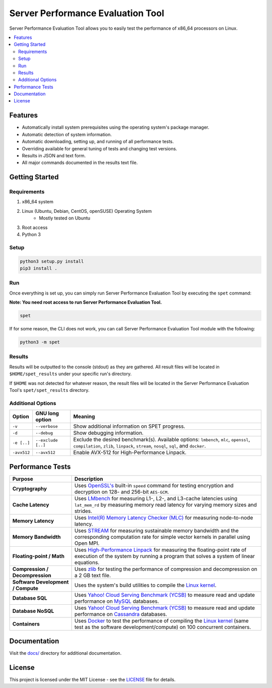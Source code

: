 ==================================
Server Performance Evaluation Tool
==================================

Server Performance Evaluation Tool allows you to easily test the performance of
x86_64 processors on Linux.

.. contents::
   :depth: 3
   :backlinks: top
   :local:

********
Features
********

+ Automatically install system prerequisites using the operating system's
  package manager.
+ Automatic detection of system information.
+ Automatic downloading, setting up, and running of all performance tests.
+ Overriding available for general tuning of tests and changing test versions.
+ Results in JSON and text form.
+ All major commands documented in the results text file.

***************
Getting Started
***************

Requirements
============

1. x86_64 system
2. Linux (Ubuntu, Debian, CentOS, openSUSE) Operating System
      + Mostly tested on Ubuntu
3. Root access
4. Python 3

Setup
=====

.. code-block:: bash

    python3 setup.py install
    pip3 install .

Run
===

Once everything is set up, you can simply run Server Performance Evaluation
Tool by executing the ``spet`` command:

**Note: You need root access to run Server Performance Evaluation Tool.**

.. code-block:: bash

    spet

If for some reason, the CLI does not work, you can call Server Performance
Evaluation Tool module with the following:

.. code-block:: bash

    python3 -m spet

Results
=======

Results will be outputted to the console (stdout) as they are gathered.
All result files will be located in ``$HOME/spet_results`` under your specific
run's directory.

If ``$HOME`` was not detected for whatever reason, the result files will be
located in the Server Performance Evaluation Tool's ``spet/spet_results``
directory.

Additional Options
==================

+-------------+--------------------+------------------------------------------+
| Option      | GNU long option    | Meaning                                  |
+=============+====================+==========================================+
| ``-v``      | ``--verbose``      | Show additional information on SPET      |
|             |                    | progress.                                |
+-------------+--------------------+------------------------------------------+
| ``-d``      | ``--debug``        | Show debugging information.              |
+-------------+--------------------+------------------------------------------+
| ``-e [..]`` | ``--exclude [..]`` | Exclude the desired benchmark(s).        |
|             |                    | Available options: ``lmbench``, ``mlc``, |
|             |                    | ``openssl``, ``compilation``, ``zlib``,  |
|             |                    | ``linpack``, ``stream``, ``nosql``,      |
|             |                    | ``sql``, and ``docker``.                 |
+-------------+--------------------+------------------------------------------+
| ``-avx512`` | ``--avx512``       | Enable AVX-512 for High-Performance      |
|             |                    | Linpack.                                 |
+-------------+--------------------+------------------------------------------+

*****************
Performance Tests
*****************

+-------------------+---------------------------------------------------------+
| Purpose           | Description                                             |
+===================+=========================================================+
| **Cryptography**  | Uses `OpenSSL's <https://www.openssl.org/>`_ built-in   |
|                   | ``speed`` command for testing encryption and decryption |
|                   | on 128- and 256-bit ``AES-GCM``.                        |
+-------------------+---------------------------------------------------------+
| **Cache           | Uses `LMbench <http://www.bitmover.com/lmbench/>`_  for |
| Latency**         | measuring L1-, L2-, and L3-cache latencies using        |
|                   | ``lat_mem_rd`` by measuring memory read latency for     |
|                   | varying memory sizes and strides.                       |
+-------------------+---------------------------------------------------------+
| **Memory          | Uses `Intel(R) Memory Latency Checker (MLC)             |
| Latency**         | <https://software.intel.com/en-us/articles/intelr-      |
|                   | memory-latency-checker>`_ for measuring node-to-node    |
|                   | latency.                                                |
+-------------------+---------------------------------------------------------+
| **Memory          | Uses `STREAM <https://www.cs.virginia.edu/stream/>`_    |
| Bandwidth**       | for measuring sustainable memory bandwidth  and the     |
|                   | corresponding computation rate for simple vector        |
|                   | kernels in parallel using Open MPI.                     |
+-------------------+---------------------------------------------------------+
| **Floating-point  | Uses `High-Performance Linpack                          |
| / Math**          | <http://www.netlib.org/benchmark/hpl/>`_ for measuring  |
|                   | the floating-point rate of execution of the system by   |
|                   | running a program that solves a system of linear        |
|                   | equations.                                              |
+-------------------+---------------------------------------------------------+
| **Compression /   | Uses `zlib <https://zlib.net/>`_ for testing the        |
| Decompression**   | performance of compression and decompression on a 2 GB  |
|                   | text file.                                              |
+-------------------+---------------------------------------------------------+
| **Software        | Uses the system's build utilities to compile the `Linux |
| Development /     | kernel <https://www.kernel.org/>`_.                     |
| Compute**         |                                                         |
+-------------------+---------------------------------------------------------+
| **Database SQL**  | Uses `Yahoo! Cloud Serving Benchmark (YCSB)             |
|                   | <https://github.com/brianfrankcooper/YCSB/wiki>`_ to    |
|                   | measure read and update performance on `MySQL           |
|                   | <https://www.mysql.com/products/community/>`_           |
|                   | databases.                                              |
+-------------------+---------------------------------------------------------+
| **Database        | Uses `Yahoo! Cloud Serving Benchmark (YCSB)             |
| NoSQL**           | <https://github.com/brianfrankcooper/YCSB/wiki>`_ to    |
|                   | measure read and update performance on `Cassandra       |
|                   | <http://cassandra.apache.org/>`_ databases.             |
+-------------------+---------------------------------------------------------+
| **Containers**    | Uses `Docker                                            |
|                   | <https://www.docker.com/community-edition>`_ to test    |
|                   | the performance of compiling the `Linux kernel          |
|                   | <https://www.kernel.org/>`_ (same test as the software  |
|                   | development/compute) on 100 concurrent containers.      |
+-------------------+---------------------------------------------------------+

*************
Documentation
*************

Visit the `docs/ <docs/index.rst>`_ directory for additional documentation.

*******
License
*******

This project is licensed under the MIT License - see the
`LICENSE <LICENSE>`_ file for details.
